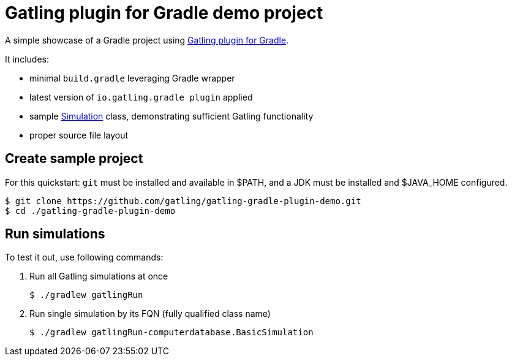 = Gatling plugin for Gradle demo project

A simple showcase of a Gradle project using https://github.com/gatling/gatling-gradle-plugin/[Gatling plugin for Gradle].

It includes:

* minimal `build.gradle` leveraging Gradle wrapper
* latest version of `io.gatling.gradle plugin` applied
* sample https://javadoc.io/doc/io.gatling/gatling-core/latest/io/gatling/core/scenario/Simulation.html[Simulation] class, demonstrating sufficient Gatling functionality
* proper source file layout

== Create sample project

For this quickstart: `git` must be installed and available in $PATH, and a JDK must be installed and $JAVA_HOME configured.

  $ git clone https://github.com/gatling/gatling-gradle-plugin-demo.git
  $ cd ./gatling-gradle-plugin-demo

== Run simulations

To test it out, use following commands:

. Run all Gatling simulations at once

  $ ./gradlew gatlingRun

. Run single simulation by its FQN (fully qualified class name)

  $ ./gradlew gatlingRun-computerdatabase.BasicSimulation

